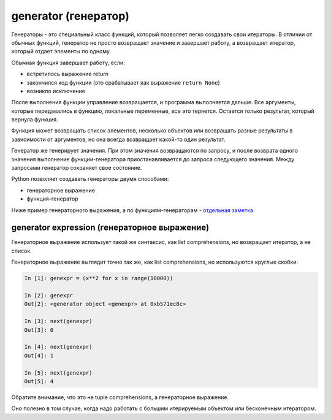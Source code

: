 generator (генератор)
---------------------

Генераторы - это специальный класс функций, который позволяет легко
создавать свои итераторы. В отличии от обычных функций, генератор не
просто возвращает значение и завершает работу, а возвращает итератор,
который отдает элементы по одному.

Обычная функция завершает работу, если: 

* встретилось выражение return
* закончился код функции (это срабатывает как выражение ``return None``) 
* возникло исключение

После выполнения функции управление возвращается, и программа
выполняется дальше. Все аргументы, которые передавались в функцию,
локальные переменные, все это теряется. Остается только результат,
который вернула функция.

Функция может возвращать список элементов, несколько объектов или
возвращать разные результаты в зависимости от аргументов, но она всегда
возвращает какой-то один результат.

Генератор же генерирует значения. При этом значения возвращаются по
запросу, и после возврата одного значения выполнение функции-генератора
приостанавливается до запроса следующего значения. Между запросами
генератор сохраняет свое состояние.

Python позволяет создавать генераторы двумя способами: 

* генераторное выражение 
* функция-генератор

Ниже пример генераторного выражения, а по функциям-генераторам -
`отдельная
заметка <https://natenka.github.io/python/fluent-python-generator/>`__

generator expression (генераторное выражение)
~~~~~~~~~~~~~~~~~~~~~~~~~~~~~~~~~~~~~~~~~~~~~

Генераторное выражение использует такой же синтаксис, как list
comprehensions, но возвращает итератор, а не список.

Генераторное выражение выглядит точно так же, как list comprehensions,
но используются круглые скобки:

.. code:: python

    In [1]: genexpr = (x**2 for x in range(10000))

    In [2]: genexpr
    Out[2]: <generator object <genexpr> at 0xb571ec8c>

    In [3]: next(genexpr)
    Out[3]: 0

    In [4]: next(genexpr)
    Out[4]: 1

    In [5]: next(genexpr)
    Out[5]: 4

Обратите внимание, что это не tuple comprehensions, а генераторное
выражение.

Оно полезно в том случае, когда надо работать с большим итерируемым
объектом или бесконечным итератором.
